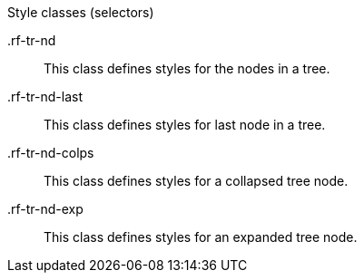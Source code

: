 [[tree-Style_classes]]

.Style classes (selectors)
+.rf-tr-nd+:: This class defines styles for the nodes in a tree.
+.rf-tr-nd-last+:: This class defines styles for last node in a tree.
+.rf-tr-nd-colps+:: This class defines styles for a collapsed tree node.
+.rf-tr-nd-exp+:: This class defines styles for an expanded tree node.
